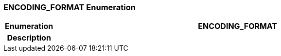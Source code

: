 === ENCODING_FORMAT Enumeration

[cols="^1,3,5"]
|===
h|*Enumeration*
2+^h|*ENCODING_FORMAT*

h|*Description*
2+a|

|===

